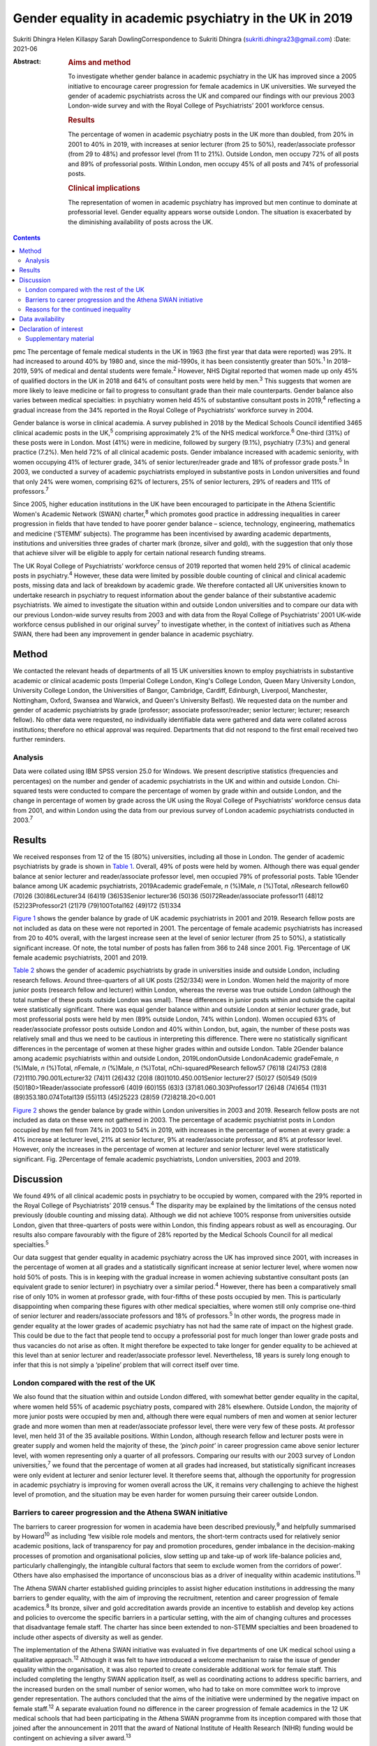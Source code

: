========================================================
Gender equality in academic psychiatry in the UK in 2019
========================================================



Sukriti Dhingra
Helen Killaspy
Sarah DowlingCorrespondence to Sukriti Dhingra
(sukriti.dhingra23@gmail.com)
:Date: 2021-06

:Abstract:
   .. rubric:: Aims and method
      :name: sec_a1

   To investigate whether gender balance in academic psychiatry in the
   UK has improved since a 2005 initiative to encourage career
   progression for female academics in UK universities. We surveyed the
   gender of academic psychiatrists across the UK and compared our
   findings with our previous 2003 London-wide survey and with the Royal
   College of Psychiatrists’ 2001 workforce census.

   .. rubric:: Results
      :name: sec_a2

   The percentage of women in academic psychiatry posts in the UK more
   than doubled, from 20% in 2001 to 40% in 2019, with increases at
   senior lecturer (from 25 to 50%), reader/associate professor (from 29
   to 48%) and professor level (from 11 to 21%). Outside London, men
   occupy 72% of all posts and 89% of professorial posts. Within London,
   men occupy 45% of all posts and 74% of professorial posts.

   .. rubric:: Clinical implications
      :name: sec_a3

   The representation of women in academic psychiatry has improved but
   men continue to dominate at professorial level. Gender equality
   appears worse outside London. The situation is exacerbated by the
   diminishing availability of posts across the UK.


.. contents::
   :depth: 3
..

pmc
The percentage of female medical students in the UK in 1963 (the first
year that data were reported) was 29%. It had increased to around 40% by
1980 and, since the mid-1990s, it has been consistently greater than
50%.\ :sup:`1` In 2018–2019, 59% of medical and dental students were
female.\ :sup:`2` However, NHS Digital reported that women made up only
45% of qualified doctors in the UK in 2018 and 64% of consultant posts
were held by men.\ :sup:`3` This suggests that women are more likely to
leave medicine or fail to progress to consultant grade than their male
counterparts. Gender balance also varies between medical specialties: in
psychiatry women held 45% of substantive consultant posts in
2019,\ :sup:`4` reflecting a gradual increase from the 34% reported in
the Royal College of Psychiatrists’ workforce survey in 2004.

Gender balance is worse in clinical academia. A survey published in 2018
by the Medical Schools Council identified 3465 clinical academic posts
in the UK,\ :sup:`5` comprising approximately 2% of the NHS medical
workforce.\ :sup:`6` One-third (31%) of these posts were in London. Most
(41%) were in medicine, followed by surgery (9.1%), psychiatry (7.3%)
and general practice (7.2%). Men held 72% of all clinical academic
posts. Gender imbalance increased with academic seniority, with women
occupying 41% of lecturer grade, 34% of senior lecturer/reader grade and
18% of professor grade posts.\ :sup:`5` In 2003, we conducted a survey
of academic psychiatrists employed in substantive posts in London
universities and found that only 24% were women, comprising 62% of
lecturers, 25% of senior lecturers, 29% of readers and 11% of
professors.\ :sup:`7`

Since 2005, higher education institutions in the UK have been encouraged
to participate in the Athena Scientific Women's Academic Network (SWAN)
charter,\ :sup:`8` which promotes good practice in addressing
inequalities in career progression in fields that have tended to have
poorer gender balance – science, technology, engineering, mathematics
and medicine (‘STEMM’ subjects). The programme has been incentivised by
awarding academic departments, institutions and universities three
grades of charter mark (bronze, silver and gold), with the suggestion
that only those that achieve silver will be eligible to apply for
certain national research funding streams.

The UK Royal College of Psychiatrists’ workforce census of 2019 reported
that women held 29% of clinical academic posts in psychiatry.\ :sup:`4`
However, these data were limited by possible double counting of clinical
and clinical academic posts, missing data and lack of breakdown by
academic grade. We therefore contacted all UK universities known to
undertake research in psychiatry to request information about the gender
balance of their substantive academic psychiatrists. We aimed to
investigate the situation within and outside London universities and to
compare our data with our previous London-wide survey results from 2003
and with data from the Royal College of Psychiatrists’ 2001 UK-wide
workforce census published in our original survey\ :sup:`7` to
investigate whether, in the context of initiatives such as Athena SWAN,
there had been any improvement in gender balance in academic psychiatry.

.. _sec1:

Method
======

We contacted the relevant heads of departments of all 15 UK universities
known to employ psychiatrists in substantive academic or clinical
academic posts (Imperial College London, King's College London, Queen
Mary University London, University College London, the Universities of
Bangor, Cambridge, Cardiff, Edinburgh, Liverpool, Manchester,
Nottingham, Oxford, Swansea and Warwick, and Queen's University
Belfast). We requested data on the number and gender of academic
psychiatrists by grade (professor; associate professor/reader; senior
lecturer; lecturer; research fellow). No other data were requested, no
individually identifiable data were gathered and data were collated
across institutions; therefore no ethical approval was required.
Departments that did not respond to the first email received two further
reminders.

.. _sec1-1:

Analysis
--------

Data were collated using IBM SPSS version 25.0 for Windows. We present
descriptive statistics (frequencies and percentages) on the number and
gender of academic psychiatrists in the UK and within and outside
London. Chi-squared tests were conducted to compare the percentage of
women by grade within and outside London, and the change in percentage
of women by grade across the UK using the Royal College of
Psychiatrists’ workforce census data from 2001, and within London using
the data from our previous survey of London academic psychiatrists
conducted in 2003.\ :sup:`7`

.. _sec2:

Results
=======

We received responses from 12 of the 15 (80%) universities, including
all those in London. The gender of academic psychiatrists by grade is
shown in `Table 1 <#tab01>`__. Overall, 49% of posts were held by women.
Although there was equal gender balance at senior lecturer and
reader/associate professor level, men occupied 79% of professorial
posts. Table 1Gender balance among UK academic psychiatrists,
2019Academic gradeFemale, *n* (%)Male, *n* (%)Total, *n*\ Research
fellow60 (70)26 (30)86Lecturer34 (64)19 (36)53Senior lecturer36 (50)36
(50)72Reader/associate professor11 (48)12 (52)23Professor21 (21)79
(79)100Total162 (49)172 (51)334

`Figure 1 <#fig01>`__ shows the gender balance by grade of UK academic
psychiatrists in 2001 and 2019. Research fellow posts are not included
as data on these were not reported in 2001. The percentage of female
academic psychiatrists has increased from 20 to 40% overall, with the
largest increase seen at the level of senior lecturer (from 25 to 50%),
a statistically significant increase. Of note, the total number of posts
has fallen from 366 to 248 since 2001. Fig. 1Percentage of UK female
academic psychiatrists, 2001 and 2019.

`Table 2 <#tab02>`__ shows the gender of academic psychiatrists by grade
in universities inside and outside London, including research fellows.
Around three-quarters of all UK posts (252/334) were in London. Women
held the majority of more junior posts (research fellow and lecturer)
within London, whereas the reverse was true outside London (although the
total number of these posts outside London was small). These differences
in junior posts within and outside the capital were statistically
significant. There was equal gender balance within and outside London at
senior lecturer grade, but most professorial posts were held by men (89%
outside London, 74% within London). Women occupied 63% of
reader/associate professor posts outside London and 40% within London,
but, again, the number of these posts was relatively small and thus we
need to be cautious in interpreting this difference. There were no
statistically significant differences in the percentage of women at
these higher grades within and outside London. Table 2Gender balance
among academic psychiatrists within and outside London,
2019LondonOutside LondonAcademic gradeFemale, *n* (%)Male, *n* (%)Total,
*n*\ Female, *n* (%)Male, *n* (%)Total, *n*\ Chi-squared\ *P*\ Research
fellow57 (76)18 (24)753 (28)8 (72)1110.790.001Lecturer32 (74)11 (26)432
(20)8 (80)1010.450.001Senior lecturer27 (50)27 (50)549 (50)9
(50)180>1Reader/associate professor6 (40)9 (60)155 (63)3
(37)81.060.303Professor17 (26)48 (74)654 (11)31 (89)353.180.074Total139
(55)113 (45)25223 (28)59 (72)8218.20<0.001

`Figure 2 <#fig02>`__ shows the gender balance by grade within London
universities in 2003 and 2019. Research fellow posts are not included as
data on these were not gathered in 2003. The percentage of academic
psychiatrist posts in London occupied by men fell from 74% in 2003 to
54% in 2019, with increases in the percentage of women at every grade: a
41% increase at lecturer level, 21% at senior lecturer, 9% at
reader/associate professor, and 8% at professor level. However, only the
increases in the percentage of women at lecturer and senior lecturer
level were statistically significant. Fig. 2Percentage of female
academic psychiatrists, London universities, 2003 and 2019.

.. _sec3:

Discussion
==========

We found 49% of all clinical academic posts in psychiatry to be occupied
by women, compared with the 29% reported in the Royal College of
Psychiatrists’ 2019 census.\ :sup:`4` The disparity may be explained by
the limitations of the census noted previously (double counting and
missing data). Although we did not achieve 100% response from
universities outside London, given that three-quarters of posts were
within London, this finding appears robust as well as encouraging. Our
results also compare favourably with the figure of 28% reported by the
Medical Schools Council for all medical specialties.\ :sup:`5`

Our data suggest that gender equality in academic psychiatry across the
UK has improved since 2001, with increases in the percentage of women at
all grades and a statistically significant increase at senior lecturer
level, where women now hold 50% of posts. This is in keeping with the
gradual increase in women achieving substantive consultant posts (an
equivalent grade to senior lecturer) in psychiatry over a similar
period.\ :sup:`4` However, there has been a comparatively small rise of
only 10% in women at professor grade, with four-fifths of these posts
occupied by men. This is particularly disappointing when comparing these
figures with other medical specialties, where women still only comprise
one-third of senior lecturer and readers/associate professors and 18% of
professors.\ :sup:`5` In other words, the progress made in gender
equality at the lower grades of academic psychiatry has not had the same
rate of impact on the highest grade. This could be due to the fact that
people tend to occupy a professorial post for much longer than lower
grade posts and thus vacancies do not arise as often. It might therefore
be expected to take longer for gender equality to be achieved at this
level than at senior lecturer and reader/associate professor level.
Nevertheless, 18 years is surely long enough to infer that this is not
simply a ‘pipeline’ problem that will correct itself over time.

.. _sec3-1:

London compared with the rest of the UK
---------------------------------------

We also found that the situation within and outside London differed,
with somewhat better gender equality in the capital, where women held
55% of academic psychiatry posts, compared with 28% elsewhere. Outside
London, the majority of more junior posts were occupied by men and,
although there were equal numbers of men and women at senior lecturer
grade and more women than men at reader/associate professor level, there
were very few of these posts. At professor level, men held 31 of the 35
available positions. Within London, although research fellow and
lecturer posts were in greater supply and women held the majority of
these, the *‘pinch point’* in career progression came above senior
lecturer level, with women representing only a quarter of all
professors. Comparing our results with our 2003 survey of London
universities,\ :sup:`7` we found that the percentage of women at all
grades had increased, but statistically significant increases were only
evident at lecturer and senior lecturer level. It therefore seems that,
although the opportunity for progression in academic psychiatry is
improving for women overall across the UK, it remains very challenging
to achieve the highest level of promotion, and the situation may be even
harder for women pursuing their career outside London.

.. _sec3-2:

Barriers to career progression and the Athena SWAN initiative
-------------------------------------------------------------

The barriers to career progression for women in academia have been
described previously,\ :sup:`9` and helpfully summarised by
Howard\ :sup:`10` as including ‘few visible role models and mentors, the
short-term contracts used for relatively senior academic positions, lack
of transparency for pay and promotion procedures, gender imbalance in
the decision-making processes of promotion and organisational policies,
slow setting up and take-up of work life-balance policies and,
particularly challengingly, the intangible cultural factors that seem to
exclude women from the corridors of power’. Others have also emphasised
the importance of unconscious bias as a driver of inequality within
academic institutions.\ :sup:`11`

The Athena SWAN charter established guiding principles to assist higher
education institutions in addressing the many barriers to gender
equality, with the aim of improving the recruitment, retention and
career progression of female academics.\ :sup:`8` Its bronze, silver and
gold accreditation awards provide an incentive to establish and develop
key actions and policies to overcome the specific barriers in a
particular setting, with the aim of changing cultures and processes that
disadvantage female staff. The charter has since been extended to
non-STEMM specialties and been broadened to include other aspects of
diversity as well as gender.

The implementation of the Athena SWAN initiative was evaluated in five
departments of one UK medical school using a qualitative
approach.\ :sup:`12` Although it was felt to have introduced a welcome
mechanism to raise the issue of gender equality within the organisation,
it was also reported to create considerable additional work for female
staff. This included completing the lengthy SWAN application itself, as
well as coordinating actions to address specific barriers, and the
increased burden on the small number of senior women, who had to take on
more committee work to improve gender representation. The authors
concluded that the aims of the initiative were undermined by the
negative impact on female staff.\ :sup:`12` A separate evaluation found
no difference in the career progression of female academics in the 12 UK
medical schools that had been participating in the Athena SWAN programme
from its inception compared with those that joined after the
announcement in 2011 that the award of National Institute of Health
Research (NIHR) funding would be contingent on achieving a silver
award.\ :sup:`13`

The financial incentivising of the Athena SWAN initiative by the NIHR
represents a ‘carrot and stick’ approach which has certainly raised the
consciousness of higher education institutions to the pervasive gender
inequality they harbour. All the universities we surveyed had joined the
Athena SWAN programme and 12 of the 15 held a silver award at the time
of our 2019 survey. Our results suggest that in academic psychiatry
there has been clear improvement in the representation of women at all
grades of academic post since 2001. Nevertheless, even with the support
of a national accreditation process and a financial ‘sword of Damocles’
suspended over these institutions, women in academic psychiatry remain
disadvantaged in their career progression within them, particularly with
regard to the achievement of a professorial post. The ongoing male
dominance at the highest academic grade is, put simply, dispiriting.

.. _sec3-3:

Reasons for the continued inequality
------------------------------------

One possible reason for this continued disparity is that women are not
achieving the key metrics that most universities take into account for
promotion to professor. Women tend to hold more teaching and pastoral
support roles than their male colleagues, areas of responsibility that
tend to be valued less than research activities when considering senior
promotions.\ :sup:`14` As well as research grant income, publications
are a common metric for academic promotion. However, no data are
available allowing us to compare the academic credentials of applicants
for promotion to professor by gender in psychiatry.

Our data raise a further important issue. The Royal College of
Psychiatrists’ workforce census of 2001 identified 218 academic
psychiatrists at senior lecturer grade and above, but only 153 in the
2019 census. Our survey identified 195 at these grades, of whom 134 were
based in London, and in 2003 we identified 165 London-based academic
psychiatrists at the same grades. All these data suggest that the number
of academic posts in psychiatry is shrinking. Across the UK we
identified 248 posts at any grade, representing a total reduction of
one-third since 2001. Although this problem is not limited to
psychiatry, it seems to have been particularly badly affected. The
Medical Schools Council reported a reduction in all senior lecturer and
reader posts of between 25 and 33% across the four countries of the UK
since 2004 and highlighted that psychiatry had seen major losses – 84.4
full-time equivalent (FTE) senior lecturer/reader posts between 2007 and
2017.\ :sup:`5` This clearly adds further pressure and challenge for
those hoping to enter and progress a career in academic psychiatry.

**Sukriti Dhingra** was an MSc student in Clinical Mental Health
Sciences in the Division of Psychiatry, University College London, UK
from 2018–2019. **Helen Killaspy** is Professor of Rehabilitation
Psychiatry in the Division of Psychiatry, University College London, UK.
**Sarah Dowling** is Deputy Manager of the Division of Psychiatry,
University College London, UK.

.. _sec-das:

Data availability
=================

The data that support the findings of this study are available on
request from the corresponding author.

All the authors were involved in the design of the study. S.Dh. and H.K.
collected and analysed the data. S.Dh. drafted the manuscript, which was
revised by H.K. and S.Do.; all authors agreed the final version before
submission.

.. _nts4:

Declaration of interest
=======================

None.

.. _sec4:

Supplementary material
----------------------

For supplementary material accompanying this paper visit
http://doi.org/10.1192/bjb.2020.116.

.. container:: caption

   .. rubric:: 

   click here to view supplementary material
